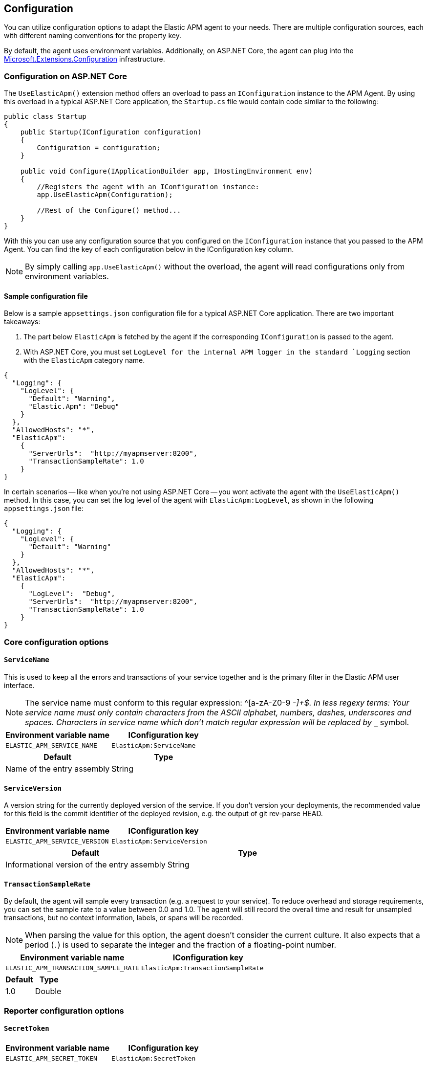 ifdef::env-github[]
NOTE: For the best reading experience,
please view this documentation at https://www.elastic.co/guide/en/apm/agent/dotnet[elastic.co]
endif::[]

[[configuration]]
== Configuration

You can utilize configuration options to adapt the Elastic APM agent to your needs. There are multiple configuration sources, each with different naming conventions for the property key.

By default, the agent uses environment variables. Additionally, on ASP.NET Core, the agent can plug into the https://docs.microsoft.com/en-us/aspnet/core/fundamentals/configuration/?view=aspnetcore-2.2[Microsoft.Extensions.Configuration] infrastructure.

[[configuration-on-asp-net-core]]
=== Configuration on ASP.NET Core
The `UseElasticApm()` extension method offers an overload to pass an `IConfiguration` instance to the APM Agent. By using this overload in a typical ASP.NET Core application, the `Startup.cs` file would contain code similar to the following:

[source,csharp]
----
public class Startup
{
    public Startup(IConfiguration configuration)
    {
        Configuration = configuration;
    }

    public void Configure(IApplicationBuilder app, IHostingEnvironment env)
    {
        //Registers the agent with an IConfiguration instance:
        app.UseElasticApm(Configuration);

        //Rest of the Configure() method...
    }
}
----

With this you can use any configuration source that you configured on the `IConfiguration` instance that you passed to the APM Agent. You can find the key of each configuration below in the IConfiguration key column.

NOTE: By simply calling `app.UseElasticApm()` without the overload, the agent will read configurations only from environment variables.

[float]
[[sample-config]]
==== Sample configuration file

Below is a sample `appsettings.json` configuration file for a typical ASP.NET Core application. There are two important takeaways:

1. The part below `ElasticApm` is fetched by the agent if the corresponding `IConfiguration` is passed to the agent.
2. With ASP.NET Core, you must set `LogLevel for the internal APM logger in the standard `Logging` section with the `ElasticApm` category name.

[source,js]
----
{
  "Logging": {
    "LogLevel": {
      "Default": "Warning",
      "Elastic.Apm": "Debug"
    }
  },
  "AllowedHosts": "*",
  "ElasticApm":
    {
      "ServerUrls":  "http://myapmserver:8200",
      "TransactionSampleRate": 1.0
    }
}
----

In certain scenarios -- like when you're not using ASP.NET Core -- you wont activate the agent with the `UseElasticApm()` method.
In this case, you can set the log level of the agent with `ElasticApm:LogLevel`, as shown in the following `appsettings.json` file:

[source,js]
----
{
  "Logging": {
    "LogLevel": {
      "Default": "Warning"
    }
  },
  "AllowedHosts": "*",
  "ElasticApm":
    {
      "LogLevel":  "Debug",
      "ServerUrls":  "http://myapmserver:8200",
      "TransactionSampleRate": 1.0
    }
}
----

[[config-core]]
=== Core configuration options

[float]
[[config-service-name]]
==== `ServiceName`

This is used to keep all the errors and transactions of your service together
and is the primary filter in the Elastic APM user interface.

NOTE: The service name must conform to this regular expression: ^[a-zA-Z0-9 _-]+$. In less regexy terms: Your service name must only contain characters from the ASCII alphabet, numbers, dashes, underscores and spaces. Characters in service name which don't match regular expression will be replaced by `__` symbol.

[options="header"]
|============
| Environment variable name      | IConfiguration key 
| `ELASTIC_APM_SERVICE_NAME` | `ElasticApm:ServiceName`
|============

[options="header"]
|============
| Default                          | Type
| Name of the entry assembly       | String 
|============

[float]
[[config-service-version]]
==== `ServiceVersion`

A version string for the currently deployed version of the service. If you don’t
version your deployments, the recommended value for this field is the commit identifier
of the deployed revision, e.g. the output of git rev-parse HEAD.

[options="header"]
|============
| Environment variable name      | IConfiguration key 
| `ELASTIC_APM_SERVICE_VERSION` | `ElasticApm:ServiceVersion`
|============

[options="header"]
|============
| Default                                        | Type
| Informational version of the entry assembly    | String 
|============

[float]
[[config-transaction-sample-rate]]
==== `TransactionSampleRate`

By default, the agent will sample every transaction (e.g. a request to your service).
To reduce overhead and storage requirements, you can set the sample rate to a value between 0.0 and 1.0.
The agent will still record the overall time and result for unsampled transactions,
but no context information, labels, or spans will be recorded.

NOTE: When parsing the value for this option, the agent doesn't consider the current culture.
It also expects that a period (`.`) is used to separate the integer and the fraction of a floating-point number.

[options="header"]
|============
| Environment variable name             | IConfiguration key 
| `ELASTIC_APM_TRANSACTION_SAMPLE_RATE` | `ElasticApm:TransactionSampleRate`
|============

[options="header"]
|============
| Default | Type
| 1.0     | Double 
|============

[[config-reporter]]
=== Reporter configuration options

[float]
[[config-secret-token]]
==== `SecretToken`

[options="header"]
|============
| Environment variable name | IConfiguration key
| `ELASTIC_APM_SECRET_TOKEN` | `ElasticApm:SecretToken`
|============

[options="header"]
|============
| Default                 | Type
| `<none>`                | String
|============

This string is used to ensure that only your agents can send data to your APM server.

Both the agents and the APM server have to be configured with the same secret token.
Use this setting in case the APM Server requires a token (e.g. APM Server in Elastic Cloud).

[float]
[[config-server-urls]]
==== `ServerUrls`

[options="header"]
|============
| Environment variable name | IConfiguration key
| `ELASTIC_APM_SERVER_URLS` | `ElasticApm:ServerUrls`
|============

[options="header"]
|============
| Default                 | Type
| `http://localhost:8200` | String
|============

The URL for your APM Server. The URL must be fully qualified, including protocol (`http` or `https`) and port.

NOTE: Providing multiple URLs is not supported by the agent yet. If multiple URLs are provided only the first one will be used.

[float]
[[config-log-level]]
==== `LogLevel`

[options="header"]
|============
| Environment variable name | IConfiguration key
| `ELASTIC_APM_LOG_LEVEL`   | `ElasticApm:LogLevel`
|============

[options="header"]
|============
| Default                 | Type
| `Error`                 | String
|============

Sets the logging level for the agent.

Valid options: `Error`, `Warning`, `Info`, `Debug`.

[float]
[[config-metrics-interval]]
==== `MetricsInterval` (added[1.0.0-beta1])

The interval at which the agent sends metrics to the APM Server.
Must be at least `1s`.
Set to `0s` to deactivate.

Supports the duration suffixes `ms`, `s` and `m`.
Example: `30s`.
The default unit for this option is `s`.

[options="header"]
|============
| Default                 | Type
| `30s`                   | TimeDuration
|============


[options="header"]
|============
| Environment variable name      | IConfiguration key 
| `ELASTIC_APM_METRICS_INTERVAL` | `ElasticApm:MetricsInterval`
|============

[[config-http]]
=== HTTP configuration options

[float]
[[config-capture-headers]]
==== `CaptureHeaders` (performance)

[options="header"]
|============
| Environment variable name     | IConfiguration key
| `ELASTIC_APM_CAPTURE_HEADERS` | `ElasticApm:CaptureHeaders`
|============

[options="header"]
|============
| Default                 | Type
| `true`                  | Boolean
|============

If set to `true`,
the agent will capture request and response headers, including cookies.

NOTE: Setting this to `false` reduces memory allocations, network bandwidth and disk space used by Elasticsearch.

[[config-stacktrace]]
=== Stacktrace configuration options
[float]
[[config-stack-trace-limit]]
==== `StackTraceLimit` (performance)

Setting it to 0 will disable stack trace collection. Any positive integer value will be used as the maximum number of frames to collect. Setting it to -1 means that all frames will be collected.

[options="header"]
|============
| Default                          | Type
| `50` | Integer
|============

[options="header"]
|============
| Environment variable name     | IConfiguration key
| `ELASTIC_APM_STACK_TRACE_LIMIT` | `ElasticApm:StackTraceLimit`
|============

[float]
[[config-span-frames-min-duration]]
==== `SpanFramesMinDuration` (performance)

In its default settings,
the APM agent collects a stack trace for every recorded span with duration longer than 5ms.
While this is very helpful to find the exact place in your code that causes the span,
collecting this stack trace does have some overhead. 
When setting this option to a negative value, like `-1ms`, stack traces will be collected for all spans.
Setting it to a positive value, e.g. `5ms`,
will limit stack trace collection to spans with durations equal to or longer than the given value,
e.g. 5 milliseconds.

To disable stack trace collection for spans completely, set the value to `0ms`.

Supports the duration suffixes `ms`, `s` and `m`.
Example: `5ms`.
The default unit for this option is `ms`

[options="header"]
|============
| Default                          | Type
| `5ms` | TimeDuration
|============

[options="header"]
|============
| Environment variable name     | IConfiguration key
| `ELASTIC_APM_SPAN_FRAMES_MIN_DURATION` | `ElasticApm:SpanFramesMinDuration`
|============